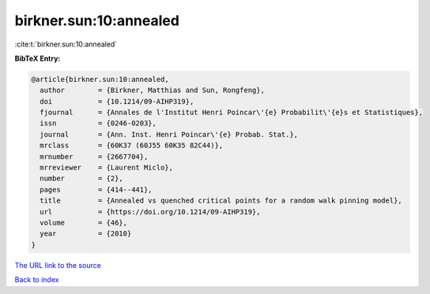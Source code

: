 birkner.sun:10:annealed
=======================

:cite:t:`birkner.sun:10:annealed`

**BibTeX Entry:**

.. code-block:: bibtex

   @article{birkner.sun:10:annealed,
     author        = {Birkner, Matthias and Sun, Rongfeng},
     doi           = {10.1214/09-AIHP319},
     fjournal      = {Annales de l'Institut Henri Poincar\'{e} Probabilit\'{e}s et Statistiques},
     issn          = {0246-0203},
     journal       = {Ann. Inst. Henri Poincar\'{e} Probab. Stat.},
     mrclass       = {60K37 (60J55 60K35 82C44)},
     mrnumber      = {2667704},
     mrreviewer    = {Laurent Miclo},
     number        = {2},
     pages         = {414--441},
     title         = {Annealed vs quenched critical points for a random walk pinning model},
     url           = {https://doi.org/10.1214/09-AIHP319},
     volume        = {46},
     year          = {2010}
   }

`The URL link to the source <https://doi.org/10.1214/09-AIHP319>`__


`Back to index <../By-Cite-Keys.html>`__
